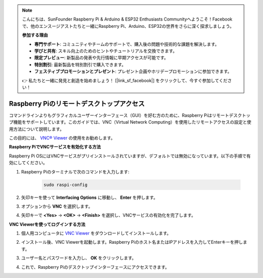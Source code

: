 .. note::

    こんにちは、SunFounder Raspberry Pi & Arduino & ESP32 Enthusiasts Communityへようこそ！Facebookで、他のエンスージアストたちと一緒にRaspberry Pi、Arduino、ESP32の世界をさらに深く探求しましょう。

    **参加する理由**

    - **専門サポート**: コミュニティやチームのサポートで、購入後の問題や技術的な課題を解決します。
    - **学びと共有**: スキル向上のためのヒントやチュートリアルを交換できます。
    - **限定プレビュー**: 新製品の発表や先行情報に早期アクセスが可能です。
    - **特別割引**: 最新製品を特別割引で購入できます。
    - **フェスティブプロモーションとプレゼント**: プレゼント企画やホリデープロモーションに参加できます。

    👉 私たちと一緒に発見と創造を始めましょう！ [|link_sf_facebook|] をクリックして、今すぐ参加してください！

.. _remote_desktop:

Raspberry Piのリモートデスクトップアクセス
==================================================

コマンドラインよりもグラフィカルユーザーインターフェース（GUI）を好む方のために、Raspberry Piはリモートデスクトップ機能をサポートしています。このガイドでは、VNC（Virtual Network Computing）を使用したリモートアクセスの設定と使用方法について説明します。

この目的には、 `VNC® Viewer <https://www.realvnc.com/en/connect/download/viewer/>`_  の使用をお勧めします。

**Raspberry PiでVNCサービスを有効化する方法**

Raspberry Pi OSにはVNCサービスがプリインストールされていますが、デフォルトでは無効になっています。以下の手順で有効にしてください。

#. Raspberry Piのターミナルで次のコマンドを入力します:

    .. raw:: html

        <run></run>

    .. code-block:: 

        sudo raspi-config

#. 矢印キーを使って **Interfacing Options** に移動し、 **Enter** を押します。

   .. image:: img/bookwarm_config_interface.png
      :width: 90%
      

#. オプションから **VNC** を選択します。

   .. image:: img/bookwarm_vnc.png
      :width: 90%
      

#. 矢印キーで **<Yes>** -> **<OK>** -> **<Finish>** を選択し、VNCサービスの有効化を完了します。

   .. image:: img/bookwarn_vnc_yes.png
      :width: 90%
      

**VNC Viewerを使ってログインする方法**

#. 個人用コンピュータに `VNC Viewer <https://www.realvnc.com/en/connect/download/viewer/>`_ をダウンロードしてインストールします。

#. インストール後、VNC Viewerを起動します。Raspberry Piのホスト名またはIPアドレスを入力してEnterキーを押します。

   .. image:: img/vnc_viewer1.png
      :width: 90%
      

#. ユーザー名とパスワードを入力し、 **OK** をクリックします。

   .. image:: img/vnc_viewer2.png
      :width: 90%
      

#. これで、Raspberry Piのデスクトップインターフェースにアクセスできます。

   .. image:: img/bookwarm.png
      :width: 90%
      

